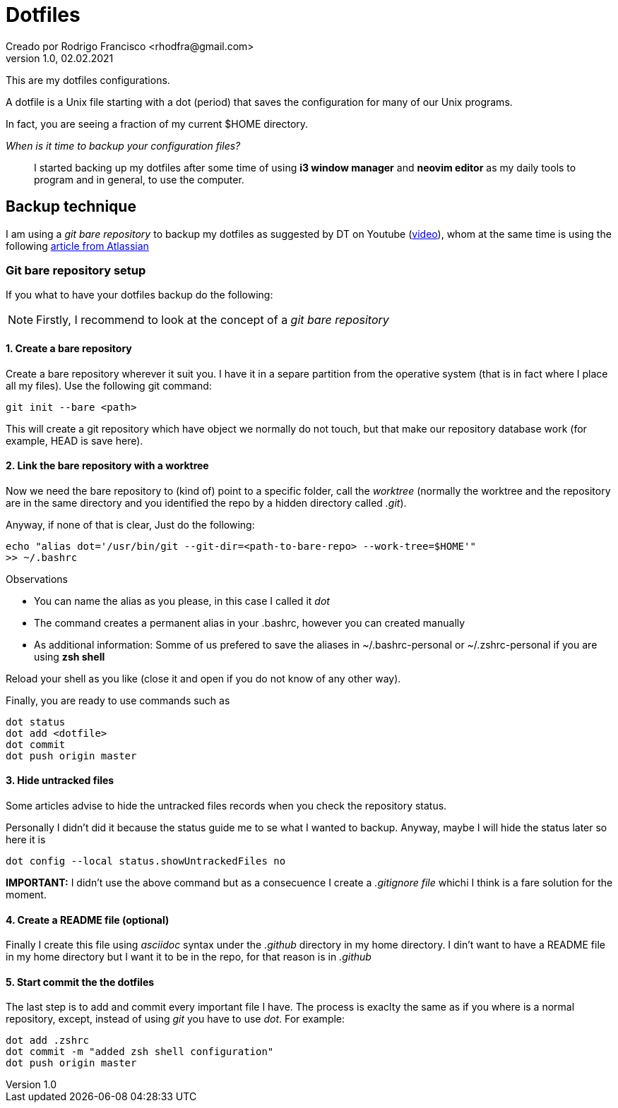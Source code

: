 = Dotfiles
Creado por Rodrigo Francisco <rhodfra@gmail.com>
Version 1.0, 02.02.2021
:description: Dotfiles configuracion
//:keywords:
//:sectnums:
// Configuracion de la tabla de contenidos
//:toc:
//:toc-placement!:
//:toclevels: 4
//:toc-title: Contenido

// Ruta base de las imagenes
:imagesdir: ./README.assets/

// Resaltar sintaxis
:source-highlighter: pygments

// Iconos para entorno local
ifndef::env-github[:icons: font]

// Iconos para entorno github
ifdef::env-github[]
:caution-caption: :fire:
:important-caption: :exclamation:
:note-caption: :paperclip:
:tip-caption: :bulb:
:warning-caption: :warning:
endif::[]

This are my dotfiles configurations.

A dotfile is a Unix file starting with a dot (period) that saves the
configuration for many of our Unix programs.

In fact, you are seeing a fraction of my current $HOME directory.

_When is it time to backup your configuration files?_ ::
I started backing up my dotfiles after some time of using *i3 window manager*
and *neovim editor* as my daily tools to program and in general, to use the
computer.

== Backup technique

I am using a _git bare repository_ to backup my dotfiles as suggested by DT on
Youtube (https://www.youtube.com/watch?v=tBoLDpTWVOM&t=2s[video]), whom at the same
time is using the following 
https://www.atlassian.com/git/tutorials/dotfiles[article from Atlassian] 

=== Git bare repository setup

If you what to have your dotfiles backup do the following:

[NOTE]
Firstly, I recommend to look at the concept of a _git bare repository_

==== 1. Create a bare repository

Create a bare repository wherever it suit you. I have it in a separe partition
from the operative system (that is in fact where I place all my files). Use the
following git command:

[source,sh]
git init --bare <path>

This will create a git repository which have object we normally do not touch,
but that make our repository database work (for example, HEAD is save here).

==== 2. Link the bare repository with a worktree

Now we need the bare repository to (kind of) point to a specific folder, call
the _worktree_ (normally the worktree and the repository are in the same
directory and you identified the repo by a hidden directory called _.git_).

Anyway, if none of that is clear, Just do the following:

[source,sh]
echo "alias dot='/usr/bin/git --git-dir=<path-to-bare-repo> --work-tree=$HOME'"
>> ~/.bashrc

.Observations
* You can name the alias as you please, in this case I called it _dot_
* The command creates a permanent alias in your .bashrc, however you can created
  manually
* As additional information: Somme of us prefered to save the aliases in
  ~/.bashrc-personal or ~/.zshrc-personal if you are using *zsh shell*

Reload your shell as you like (close it and open if you do not know of any other
way).

Finally, you are ready to use commands such as 

[source,sh]
dot status 
dot add <dotfile> 
dot commit 
dot push origin master

==== 3. Hide untracked files

Some articles advise to hide the untracked files records when you check the
repository status.

Personally I didn't did it because the status guide me to se what I wanted to
backup. Anyway, maybe I will hide the status later so here it is

[source,sh]
dot config --local status.showUntrackedFiles no

*IMPORTANT:* I didn't use the above command but as a consecuence I create a
_.gitignore file_ whichi I think is a fare solution for the moment.


==== 4. Create a README file (optional)

Finally I create this file using _asciidoc_ syntax under the _.github_ directory
in my home directory. I din't want to have a README file in my home directory
but I want it to be in the repo, for that reason is in _.github_

==== 5. Start commit the the dotfiles 

The last step is to add and commit every important file I have. The process is
exaclty the same as if you where is a normal repository, except, instead of
using _git_ you have to use _dot_. For example:

[source,sh]
dot add .zshrc
dot commit -m "added zsh shell configuration" 
dot push origin master
